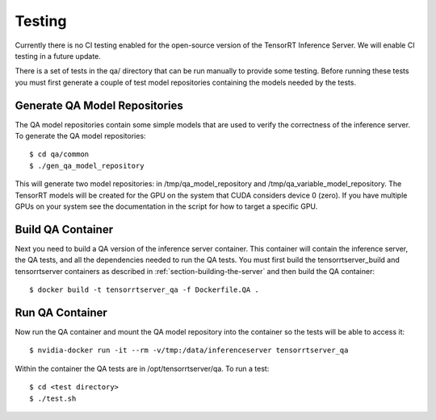 ..
  # Copyright (c) 2018-2019, NVIDIA CORPORATION. All rights reserved.
  #
  # Redistribution and use in source and binary forms, with or without
  # modification, are permitted provided that the following conditions
  # are met:
  #  * Redistributions of source code must retain the above copyright
  #    notice, this list of conditions and the following disclaimer.
  #  * Redistributions in binary form must reproduce the above copyright
  #    notice, this list of conditions and the following disclaimer in the
  #    documentation and/or other materials provided with the distribution.
  #  * Neither the name of NVIDIA CORPORATION nor the names of its
  #    contributors may be used to endorse or promote products derived
  #    from this software without specific prior written permission.
  #
  # THIS SOFTWARE IS PROVIDED BY THE COPYRIGHT HOLDERS ``AS IS'' AND ANY
  # EXPRESS OR IMPLIED WARRANTIES, INCLUDING, BUT NOT LIMITED TO, THE
  # IMPLIED WARRANTIES OF MERCHANTABILITY AND FITNESS FOR A PARTICULAR
  # PURPOSE ARE DISCLAIMED.  IN NO EVENT SHALL THE COPYRIGHT OWNER OR
  # CONTRIBUTORS BE LIABLE FOR ANY DIRECT, INDIRECT, INCIDENTAL, SPECIAL,
  # EXEMPLARY, OR CONSEQUENTIAL DAMAGES (INCLUDING, BUT NOT LIMITED TO,
  # PROCUREMENT OF SUBSTITUTE GOODS OR SERVICES; LOSS OF USE, DATA, OR
  # PROFITS; OR BUSINESS INTERRUPTION) HOWEVER CAUSED AND ON ANY THEORY
  # OF LIABILITY, WHETHER IN CONTRACT, STRICT LIABILITY, OR TORT
  # (INCLUDING NEGLIGENCE OR OTHERWISE) ARISING IN ANY WAY OUT OF THE USE
  # OF THIS SOFTWARE, EVEN IF ADVISED OF THE POSSIBILITY OF SUCH DAMAGE.

Testing
=======

Currently there is no CI testing enabled for the open-source version
of the TensorRT Inference Server. We will enable CI testing in a
future update.

There is a set of tests in the qa/ directory that can be run manually
to provide some testing. Before running these tests you must first
generate a couple of test model repositories containing the models
needed by the tests.

Generate QA Model Repositories
------------------------------

The QA model repositories contain some simple models that are used to
verify the correctness of the inference server. To generate the QA
model repositories::

  $ cd qa/common
  $ ./gen_qa_model_repository

This will generate two model repositories: in /tmp/qa_model_repository
and /tmp/qa_variable_model_repository.  The TensorRT models will be
created for the GPU on the system that CUDA considers device 0
(zero). If you have multiple GPUs on your system see the documentation
in the script for how to target a specific GPU.

Build QA Container
------------------

Next you need to build a QA version of the inference server
container. This container will contain the inference server, the QA
tests, and all the dependencies needed to run the QA tests. You must
first build the tensorrtserver_build and tensorrtserver containers as
described in :ref:`section-building-the-server` and then build the QA
container::

  $ docker build -t tensorrtserver_qa -f Dockerfile.QA .

Run QA Container
----------------

Now run the QA container and mount the QA model repository into the
container so the tests will be able to access it::

  $ nvidia-docker run -it --rm -v/tmp:/data/inferenceserver tensorrtserver_qa

Within the container the QA tests are in /opt/tensorrtserver/qa. To run a test::

  $ cd <test directory>
  $ ./test.sh
